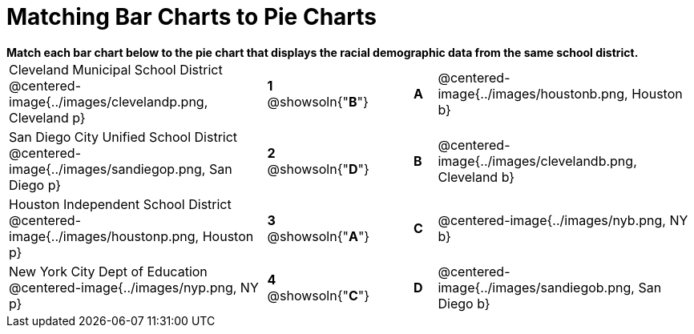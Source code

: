 = Matching Bar Charts to Pie Charts

++++
<style>
p {margin: 0px 0px;}
.center, .centered-image { padding: 0.5ex 0ex; }
img { width: 230px; }
</style>
++++


*Match each bar chart below to the pie chart that displays the racial demographic data from the same school district.*

[cols=".^10a,^.^1a,2,^.^1a,.^10a",stripes="none",grid="none",frame="none"]
|===
| Cleveland Municipal School District
 @centered-image{../images/clevelandp.png, Cleveland p}
|*1* @showsoln{"*B*"}||*A*
| @centered-image{../images/houstonb.png, Houston b}

| San Diego City Unified School District
 @centered-image{../images/sandiegop.png, San Diego p}
|*2* @showsoln{"*D*"}||*B*
| @centered-image{../images/clevelandb.png, Cleveland b}

| Houston Independent School District
 @centered-image{../images/houstonp.png, Houston p}
|*3* @showsoln{"*A*"}||*C*
| @centered-image{../images/nyb.png, NY b}

| New York City Dept of Education
 @centered-image{../images/nyp.png, NY p}
|*4* @showsoln{"*C*"}||*D*
| @centered-image{../images/sandiegob.png, San Diego b}
|===

